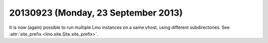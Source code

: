 ====================================
20130923 (Monday, 23 September 2013)
====================================

It is now (again) possible to run multiple Lino instances on a same 
vhost, using different subdirectories. 
See :attr:`site_prefix <lino.site.Site.site_prefix>`.


